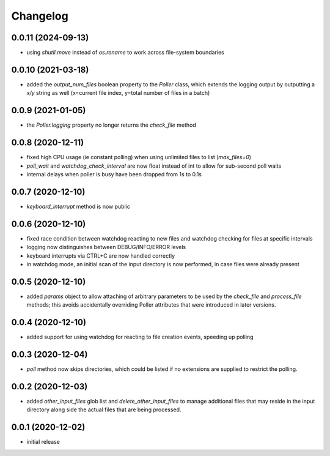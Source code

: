 Changelog
=========

0.0.11 (2024-09-13)
-------------------

- using `shutil.move` instead of `os.rename` to work across file-system boundaries


0.0.10 (2021-03-18)
-------------------

- added the `output_num_files` boolean property to the `Poller` class, which extends the logging output by
  outputting a `x/y` string as well (x=current file index, y=total number of files in a batch)


0.0.9 (2021-01-05)
------------------

- the `Poller.logging` property no longer returns the `check_file` method


0.0.8 (2020-12-11)
------------------

- fixed high CPU usage (ie constant polling) when using unlimited files to list (`max_files=0`)
- `poll_wait` and `watchdog_check_interval` are now float instead of int to allow for sub-second poll waits
- internal delays when poller is busy have been dropped from 1s to 0.1s


0.0.7 (2020-12-10)
------------------

- `keyboard_interrupt` method is now public


0.0.6 (2020-12-10)
------------------

- fixed race condition between watchdog reacting to new files and watchdog checking for files at specific intervals
- logging now distinguishes between DEBUG/INFO/ERROR levels
- keyboard interrupts via CTRL+C are now handled correctly
- in watchdog mode, an initial scan of the input directory is now performed, in case files were already present


0.0.5 (2020-12-10)
------------------

- added `params` object to allow attaching of arbitrary parameters to be used by the `check_file`
  and `process_file` methods; this avoids accidentally overriding Poller attributes that were
  introduced in later versions.


0.0.4 (2020-12-10)
------------------

- added support for using watchdog for reacting to file creation events, speeding up polling


0.0.3 (2020-12-04)
------------------

- `poll` method now skips directories, which could be listed if no extensions are supplied to restrict the polling.


0.0.2 (2020-12-03)
------------------

- added `other_input_files` glob list and `delete_other_input_files` to manage additional files that may
  reside in the input directory along side the actual files that are being processed.


0.0.1 (2020-12-02)
------------------

- initial release

